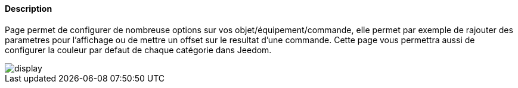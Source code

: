 ==== Description
Page permet de configurer de nombreuse options sur vos objet/équipement/commande, elle permet par exemple de rajouter des 
parametres pour l'affichage ou de mettre un offset sur le resultat d'une commande. Cette page vous permettra aussi de
configurer la couleur par defaut de chaque catégorie dans Jeedom.

image::../images/display.JPG[]
